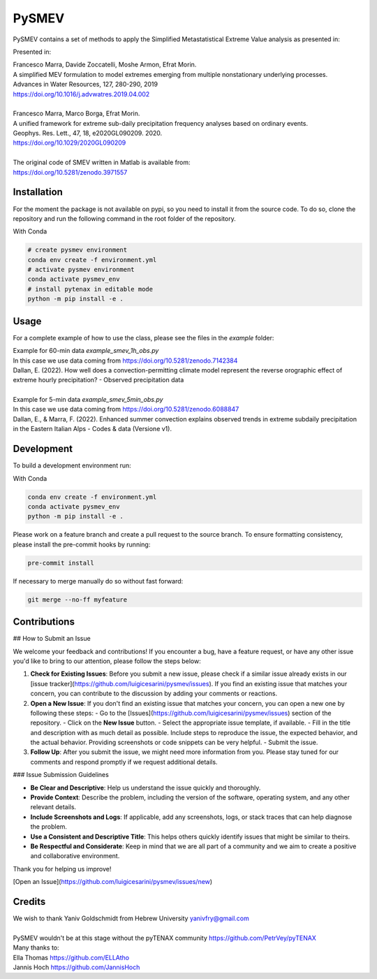 =================
PySMEV
=================

PySMEV contains a set of methods to apply the Simplified Metastatistical Extreme Value analysis as presented in:

Presented in:

| Francesco Marra, Davide Zoccatelli, Moshe Armon, Efrat Morin.
| A simplified MEV formulation to model extremes emerging from multiple nonstationary underlying processes.
| Advances in Water Resources, 127, 280-290, 2019
| https://doi.org/10.1016/j.advwatres.2019.04.002
| 
| Francesco Marra, Marco Borga, Efrat Morin.
| A unified framework for extreme sub-daily precipitation frequency analyses based on ordinary events. 
| Geophys. Res. Lett., 47, 18, e2020GL090209. 2020.
| https://doi.org/10.1029/2020GL090209 
| 
| The original code of SMEV written in Matlab is available from:
| https://doi.org/10.5281/zenodo.3971557


Installation
------------
For the moment the package is not available on pypi, so you need to install it from the source code.
To do so, clone the repository and run the following command in the root folder of the repository.
  
With Conda 

.. code-block:: bash

    # create pysmev environment
    conda env create -f environment.yml
    # activate pysmev environment
    conda activate pysmev_env
    # install pytenax in editable mode
    python -m pip install -e .



Usage
-----

For a complete example of how to use the class, please see the files in the `example` folder:

| Example for 60-min data `example_smev_1h_obs.py` 
| In this case we use data coming from https://doi.org/10.5281/zenodo.7142384
| Dallan, E. (2022). How well does a convection-permitting climate model represent the reverse orographic effect of extreme hourly precipitation? - Observed precipitation data
| 
| Example for 5-min data `example_smev_5min_obs.py` 
| In this case we use data coming from https://doi.org/10.5281/zenodo.6088847
| Dallan, E., & Marra, F. (2022). Enhanced summer convection explains observed trends in extreme subdaily precipitation in the Eastern Italian Alps - Codes & data (Versione v1).


Development
-----------
To build a development environment run:

With Conda 

.. code-block:: bash

    conda env create -f environment.yml
    conda activate pysmev_env
    python -m pip install -e .


Please work on a feature branch and create a pull request to the source branch.
To ensure formatting consistency, please install the pre-commit hooks by running:

.. code-block:: bash

    pre-commit install

If necessary to merge manually do so without fast forward:

.. code-block:: bash

    git merge --no-ff myfeature
	
	

Contributions
-------------

## How to Submit an Issue

We welcome your feedback and contributions! If you encounter a bug, have a feature request, or have any other issue you'd like to bring to our attention, please follow the steps below:

1. **Check for Existing Issues**: Before you submit a new issue, please check if a similar issue already exists in our [issue tracker](https://github.com/luigicesarini/pysmev/issues). If you find an existing issue that matches your concern, you can contribute to the discussion by adding your comments or reactions.

2. **Open a New Issue**: If you don't find an existing issue that matches your concern, you can open a new one by following these steps:
   - Go to the [Issues](https://github.com/luigicesarini/pysmev/issues) section of the repository.
   - Click on the **New Issue** button.
   - Select the appropriate issue template, if available.
   - Fill in the title and description with as much detail as possible. Include steps to reproduce the issue, the expected behavior, and the actual behavior. Providing screenshots or code snippets can be very helpful.
   - Submit the issue.

3. **Follow Up**: After you submit the issue, we might need more information from you. Please stay tuned for our comments and respond promptly if we request additional details.

### Issue Submission Guidelines

- **Be Clear and Descriptive**: Help us understand the issue quickly and thoroughly.
- **Provide Context**: Describe the problem, including the version of the software, operating system, and any other relevant details.
- **Include Screenshots and Logs**: If applicable, add any screenshots, logs, or stack traces that can help diagnose the problem.
- **Use a Consistent and Descriptive Title**: This helps others quickly identify issues that might be similar to theirs.
- **Be Respectful and Considerate**: Keep in mind that we are all part of a community and we aim to create a positive and collaborative environment.

Thank you for helping us improve!

[Open an Issue](https://github.com/luigicesarini/pysmev/issues/new)


Credits
-------

| We wish to thank Yaniv Goldschmidt from Hebrew University yanivfry@gmail.com
| 
| PySMEV wouldn't be at this stage without the pyTENAX community https://github.com/PetrVey/pyTENAX
| Many thanks to:
| Ella Thomas https://github.com/ELLAtho
| Jannis Hoch https://github.com/JannisHoch
